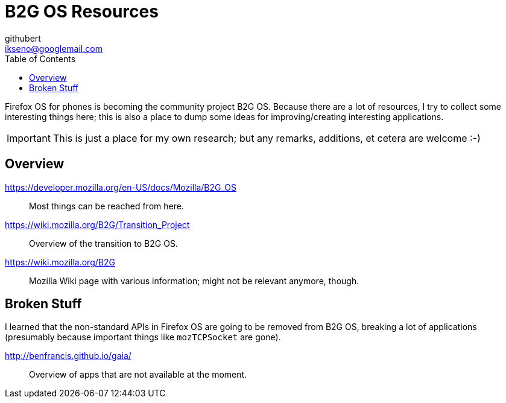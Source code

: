 = B2G OS Resources
githubert <ikseno@googlemail.com>
:toc: left

Firefox OS for phones is becoming the community project B2G OS. Because there
are a lot of resources, I try to collect some interesting things here; this is
also a place to dump some ideas for improving/creating interesting
applications.

IMPORTANT: This is just a place for my own research; but any remarks, additions,
et cetera are welcome :-)

== Overview

https://developer.mozilla.org/en-US/docs/Mozilla/B2G_OS::
  Most things can be reached from here.

https://wiki.mozilla.org/B2G/Transition_Project::
  Overview of the transition to B2G OS.

https://wiki.mozilla.org/B2G::
 Mozilla Wiki page with various information; might not be relevant anymore,
 though.

== Broken Stuff

I learned that the non-standard APIs in Firefox OS are going to be removed from
B2G OS, breaking a lot of applications (presumably because important things
like `mozTCPSocket` are gone).

http://benfrancis.github.io/gaia/::
  Overview of apps that are not available at the moment.
